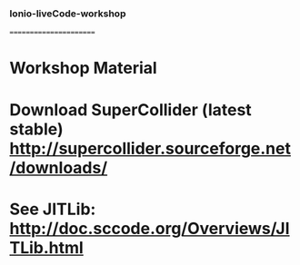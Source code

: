 *** Ionio-liveCode-workshop
=======================
* Workshop Material
* Download SuperCollider (latest stable) http://supercollider.sourceforge.net/downloads/
* See JITLib: http://doc.sccode.org/Overviews/JITLib.html
